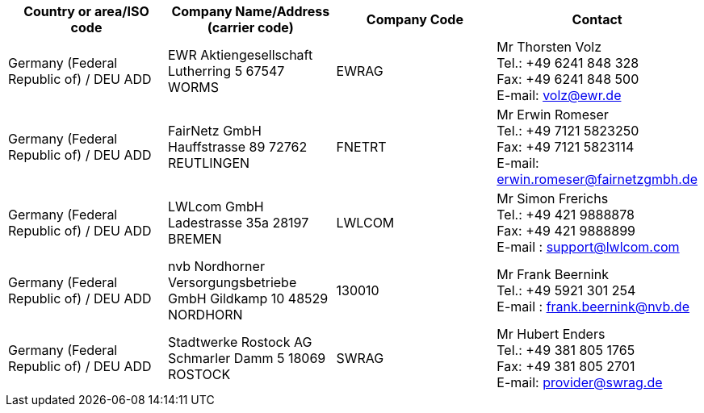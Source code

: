[cols="4*a"]
|===
h|Country or area/ISO code
h|Company Name/Address  (carrier code)
h|Company Code
h|Contact

|Germany (Federal Republic of) / DEU  ADD
|
EWR Aktiengesellschaft
Lutherring 5
67547 WORMS
| EWRAG
|Mr Thorsten Volz +
Tel.:  +49 6241 848 328 +
Fax:  +49 6241 848 500 +
E-mail:  volz@ewr.de

|Germany (Federal Republic of) / DEU  ADD
|
FairNetz GmbH
Hauffstrasse 89
72762 REUTLINGEN
| FNETRT
| Mr Erwin Romeser +
Tel.:  +49 7121 5823250 +
Fax:  +49 7121 5823114 +
E-mail:   erwin.romeser@fairnetzgmbh.de

|Germany (Federal Republic of) / DEU  ADD
|
LWLcom GmbH
Ladestrasse 35a
28197 BREMEN
| LWLCOM
| Mr Simon Frerichs +
Tel.:  +49 421 9888878 +
Fax:  +49 421 9888899 +
E-mail :  support@lwlcom.com

|Germany (Federal Republic of) / DEU  ADD
|
nvb Nordhorner Versorgungsbetriebe GmbH
Gildkamp 10
48529 NORDHORN
|130010
|Mr Frank Beernink +
Tel.:  +49 5921 301 254 +
E-mail :  frank.beernink@nvb.de

|Germany (Federal Republic of) / DEU  ADD
|
Stadtwerke Rostock AG
Schmarler Damm 5
18069 ROSTOCK
|SWRAG
|Mr Hubert Enders +
Tel.:  +49 381 805 1765 +
Fax:  +49 381 805 2701 +
E-mail:  provider@swrag.de

|===
